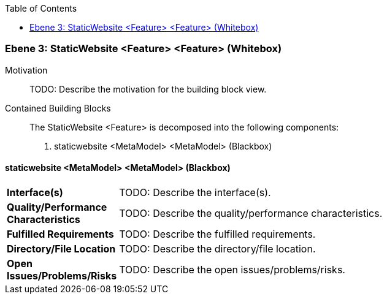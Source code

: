 // Begin Protected Region [[meta-data]]

// End Protected Region   [[meta-data]]

:toc:

[#49057f34-d579-11ee-903e-9f564e4de07e]
=== Ebene 3: StaticWebsite <Feature> <Feature> (Whitebox)
Motivation::
// Begin Protected Region [[motivation]]
TODO: Describe the motivation for the building block view.
// End Protected Region   [[motivation]]

Contained Building Blocks::

The StaticWebsite <Feature> is decomposed into the following components:

. staticwebsite <MetaModel> <MetaModel> (Blackbox)

// Begin Protected Region [[49057f34-d579-11ee-903e-9f564e4de07e,customText]]

// End Protected Region   [[49057f34-d579-11ee-903e-9f564e4de07e,customText]]

[#49b5e332-d579-11ee-903e-9f564e4de07e]
==== staticwebsite <MetaModel> <MetaModel> (Blackbox)
[cols="20,80a"]
|===
|*Interface(s)*
|
TODO: Describe the interface(s).

|*Quality/Performance Characteristics*
|
TODO: Describe the quality/performance characteristics.

|*Fulfilled Requirements*
|
TODO: Describe the fulfilled requirements.

|*Directory/File Location*
|
TODO: Describe the directory/file location.

|*Open Issues/Problems/Risks*
|
TODO: Describe the open issues/problems/risks.

|===
// Begin Protected Region [[49b5e332-d579-11ee-903e-9f564e4de07e,customText]]

// End Protected Region   [[49b5e332-d579-11ee-903e-9f564e4de07e,customText]]

// Actifsource ID=[803ac313-d64b-11ee-8014-c150876d6b6e,49057f34-d579-11ee-903e-9f564e4de07e,UrvQxKObzDQBTpV+vpP3Hp/cuQo=]
